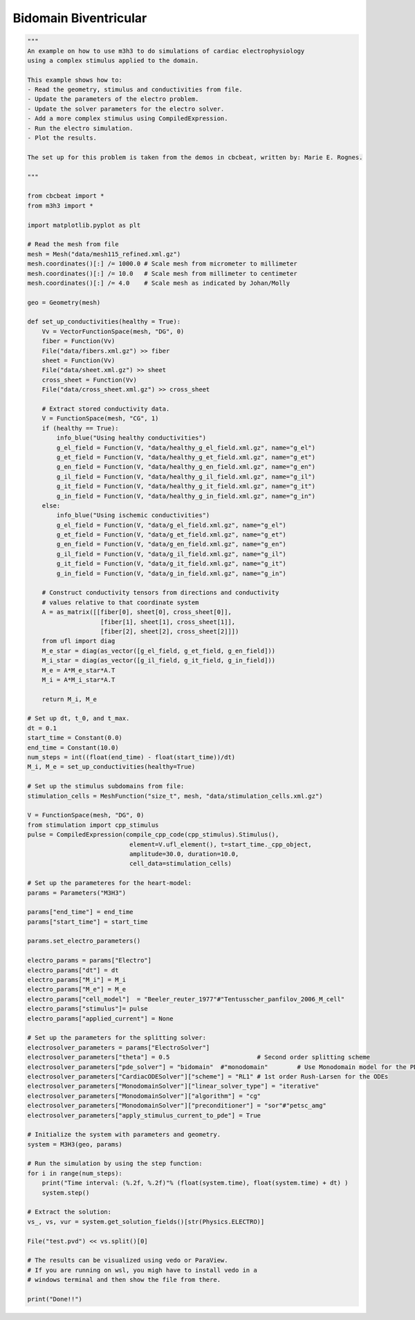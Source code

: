 Bidomain Biventricular
===========================================================

.. code-block:: python 

    """ 
    An example on how to use m3h3 to do simulations of cardiac electrophysiology 
    using a complex stimulus applied to the domain. 

    This example shows how to:
    - Read the geometry, stimulus and conductivities from file. 
    - Update the parameters of the electro problem.
    - Update the solver parameters for the electro solver.
    - Add a more complex stimulus using CompiledExpression. 
    - Run the electro simulation.
    - Plot the results.

    The set up for this problem is taken from the demos in cbcbeat, written by: Marie E. Rognes. 

    """

    from cbcbeat import *
    from m3h3 import *

    import matplotlib.pyplot as plt 

    # Read the mesh from file
    mesh = Mesh("data/mesh115_refined.xml.gz")
    mesh.coordinates()[:] /= 1000.0 # Scale mesh from micrometer to millimeter
    mesh.coordinates()[:] /= 10.0   # Scale mesh from millimeter to centimeter
    mesh.coordinates()[:] /= 4.0    # Scale mesh as indicated by Johan/Molly

    geo = Geometry(mesh)

    def set_up_conductivities(healthy = True):
        Vv = VectorFunctionSpace(mesh, "DG", 0)
        fiber = Function(Vv)
        File("data/fibers.xml.gz") >> fiber
        sheet = Function(Vv)
        File("data/sheet.xml.gz") >> sheet
        cross_sheet = Function(Vv)
        File("data/cross_sheet.xml.gz") >> cross_sheet

        # Extract stored conductivity data.
        V = FunctionSpace(mesh, "CG", 1)
        if (healthy == True):
            info_blue("Using healthy conductivities")
            g_el_field = Function(V, "data/healthy_g_el_field.xml.gz", name="g_el")
            g_et_field = Function(V, "data/healthy_g_et_field.xml.gz", name="g_et")
            g_en_field = Function(V, "data/healthy_g_en_field.xml.gz", name="g_en")
            g_il_field = Function(V, "data/healthy_g_il_field.xml.gz", name="g_il")
            g_it_field = Function(V, "data/healthy_g_it_field.xml.gz", name="g_it")
            g_in_field = Function(V, "data/healthy_g_in_field.xml.gz", name="g_in")
        else:
            info_blue("Using ischemic conductivities")
            g_el_field = Function(V, "data/g_el_field.xml.gz", name="g_el")
            g_et_field = Function(V, "data/g_et_field.xml.gz", name="g_et")
            g_en_field = Function(V, "data/g_en_field.xml.gz", name="g_en")
            g_il_field = Function(V, "data/g_il_field.xml.gz", name="g_il")
            g_it_field = Function(V, "data/g_it_field.xml.gz", name="g_it")
            g_in_field = Function(V, "data/g_in_field.xml.gz", name="g_in")

        # Construct conductivity tensors from directions and conductivity
        # values relative to that coordinate system
        A = as_matrix([[fiber[0], sheet[0], cross_sheet[0]],
                        [fiber[1], sheet[1], cross_sheet[1]],
                        [fiber[2], sheet[2], cross_sheet[2]]])
        from ufl import diag
        M_e_star = diag(as_vector([g_el_field, g_et_field, g_en_field]))
        M_i_star = diag(as_vector([g_il_field, g_it_field, g_in_field]))
        M_e = A*M_e_star*A.T
        M_i = A*M_i_star*A.T

        return M_i, M_e

    # Set up dt, t_0, and t_max. 
    dt = 0.1
    start_time = Constant(0.0)
    end_time = Constant(10.0)
    num_steps = int((float(end_time) - float(start_time))/dt)
    M_i, M_e = set_up_conductivities(healthy=True)

    # Set up the stimulus subdomains from file: 
    stimulation_cells = MeshFunction("size_t", mesh, "data/stimulation_cells.xml.gz")

    V = FunctionSpace(mesh, "DG", 0)
    from stimulation import cpp_stimulus
    pulse = CompiledExpression(compile_cpp_code(cpp_stimulus).Stimulus(),
                                element=V.ufl_element(), t=start_time._cpp_object,
                                amplitude=30.0, duration=10.0,
                                cell_data=stimulation_cells)

    # Set up the parameteres for the heart-model: 
    params = Parameters("M3H3")

    params["end_time"] = end_time
    params["start_time"] = start_time 

    params.set_electro_parameters()

    electro_params = params["Electro"]
    electro_params["dt"] = dt
    electro_params["M_i"] = M_i
    electro_params["M_e"] = M_e
    electro_params["cell_model"]  = "Beeler_reuter_1977"#"Tentusscher_panfilov_2006_M_cell"
    electro_params["stimulus"]= pulse
    electro_params["applied_current"] = None

    # Set up the parameters for the splitting solver: 
    electrosolver_parameters = params["ElectroSolver"]
    electrosolver_parameters["theta"] = 0.5                        # Second order splitting scheme
    electrosolver_parameters["pde_solver"] = "bidomain"  #"monodomain"        # Use Monodomain model for the PDEs
    electrosolver_parameters["CardiacODESolver"]["scheme"] = "RL1" # 1st order Rush-Larsen for the ODEs
    electrosolver_parameters["MonodomainSolver"]["linear_solver_type"] = "iterative"
    electrosolver_parameters["MonodomainSolver"]["algorithm"] = "cg"
    electrosolver_parameters["MonodomainSolver"]["preconditioner"] = "sor"#"petsc_amg"
    electrosolver_parameters["apply_stimulus_current_to_pde"] = True

    # Initialize the system with parameters and geometry.
    system = M3H3(geo, params)

    # Run the simulation by using the step function:
    for i in range(num_steps):
        print("Time interval: (%.2f, %.2f)"% (float(system.time), float(system.time) + dt) )
        system.step()

    # Extract the solution:
    vs_, vs, vur = system.get_solution_fields()[str(Physics.ELECTRO)]

    File("test.pvd") << vs.split()[0]

    # The results can be visualized using vedo or ParaView. 
    # If you are running on wsl, you migh have to install vedo in a 
    # windows terminal and then show the file from there. 

    print("Done!!")